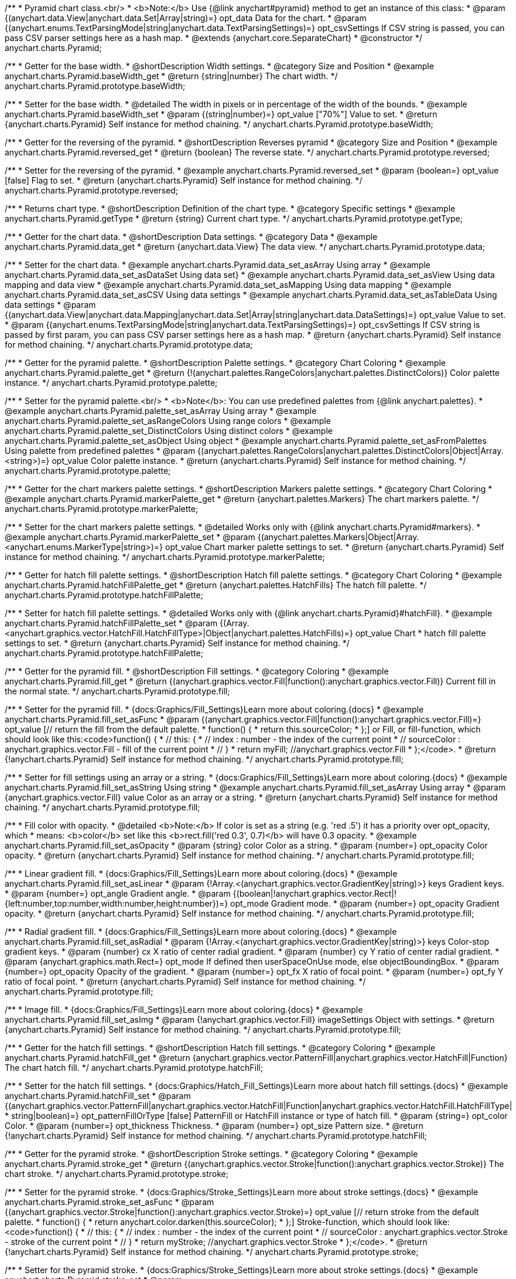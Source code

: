 /**
 * Pyramid chart class.<br/>
 * <b>Note:</b> Use {@link anychart#pyramid} method to get an instance of this class:
 * @param {(anychart.data.View|anychart.data.Set|Array|string)=} opt_data Data for the chart.
 * @param {(anychart.enums.TextParsingMode|string|anychart.data.TextParsingSettings)=} opt_csvSettings If CSV string is passed, you can pass CSV parser settings here as a hash map.
 * @extends {anychart.core.SeparateChart}
 * @constructor
 */
anychart.charts.Pyramid;


//----------------------------------------------------------------------------------------------------------------------
//
//  anychart.charts.Pyramid.prototype.baseWidth
//
//----------------------------------------------------------------------------------------------------------------------

/**
 * Getter for the base width.
 * @shortDescription Width settings.
 * @category Size and Position
 * @example anychart.charts.Pyramid.baseWidth_get
 * @return {string|number} The chart width.
 */
anychart.charts.Pyramid.prototype.baseWidth;

/**
 * Setter for the base width.
 * @detailed The width in pixels or in percentage of the width of the bounds.
 * @example anychart.charts.Pyramid.baseWidth_set
 * @param {(string|number)=} opt_value ["70%"] Value to set.
 * @return {anychart.charts.Pyramid} Self instance for method chaining.
 */
anychart.charts.Pyramid.prototype.baseWidth;


//----------------------------------------------------------------------------------------------------------------------
//
//  anychart.charts.Pyramid.prototype.reversed
//
//----------------------------------------------------------------------------------------------------------------------

/**
 * Getter for the reversing of the pyramid.
 * @shortDescription Reverses pyramid
 * @category Size and Position
 * @example anychart.charts.Pyramid.reversed_get
 * @return {boolean} The reverse state.
 */
anychart.charts.Pyramid.prototype.reversed;

/**
 * Setter for the reversing of the pyramid.
 * @example anychart.charts.Pyramid.reversed_set
 * @param {boolean=} opt_value [false] Flag to set.
 * @return {anychart.charts.Pyramid} Self instance for method chaining.
 */
anychart.charts.Pyramid.prototype.reversed;


//----------------------------------------------------------------------------------------------------------------------
//
//  anychart.charts.Pyramid.prototype.getType
//
//----------------------------------------------------------------------------------------------------------------------

/**
 * Returns chart type.
 * @shortDescription Definition of the chart type.
 * @category Specific settings
 * @example anychart.charts.Pyramid.getType
 * @return {string} Current chart type.
 */
anychart.charts.Pyramid.prototype.getType;


//----------------------------------------------------------------------------------------------------------------------
//
//  anychart.charts.Pyramid.prototype.data
//
//----------------------------------------------------------------------------------------------------------------------

/**
 * Getter for the chart data.
 * @shortDescription Data settings.
 * @category Data
 * @example anychart.charts.Pyramid.data_get
 * @return {anychart.data.View} The data view.
 */
anychart.charts.Pyramid.prototype.data;

/**
 * Setter for the chart data.
 * @example anychart.charts.Pyramid.data_set_asArray Using array
 * @example anychart.charts.Pyramid.data_set_asDataSet Using data set}
 * @example anychart.charts.Pyramid.data_set_asView Using data mapping and data view
 * @example anychart.charts.Pyramid.data_set_asMapping Using data mapping
 * @example anychart.charts.Pyramid.data_set_asCSV Using data settings
 * @example anychart.charts.Pyramid.data_set_asTableData Using data settings
 * @param {(anychart.data.View|anychart.data.Mapping|anychart.data.Set|Array|string|anychart.data.DataSettings)=} opt_value Value to set.
 * @param {(anychart.enums.TextParsingMode|string|anychart.data.TextParsingSettings)=} opt_csvSettings If CSV string is passed by first param, you can pass CSV parser settings here as a hash map.
 * @return {anychart.charts.Pyramid} Self instance for method chaining.
 */
anychart.charts.Pyramid.prototype.data;


//----------------------------------------------------------------------------------------------------------------------
//
//  anychart.charts.Pyramid.prototype.palette
//
//----------------------------------------------------------------------------------------------------------------------

/**
 * Getter for the pyramid palette.
 * @shortDescription Palette settings.
 * @category Chart Coloring
 * @example anychart.charts.Pyramid.palette_get
 * @return {!(anychart.palettes.RangeColors|anychart.palettes.DistinctColors)} Color palette instance.
 */
anychart.charts.Pyramid.prototype.palette;

/**
 * Setter for the pyramid palette.<br/>
 * <b>Note</b>: You can use predefined palettes from {@link anychart.palettes}.
 * @example anychart.charts.Pyramid.palette_set_asArray Using array
 * @example anychart.charts.Pyramid.palette_set_asRangeColors Using range colors
 * @example anychart.charts.Pyramid.palette_set_DistinctColors Using distinct colors
 * @example anychart.charts.Pyramid.palette_set_asObject Using object
 * @example anychart.charts.Pyramid.palette_set_asFromPalettes Using palette from predefined palettes
 * @param {(anychart.palettes.RangeColors|anychart.palettes.DistinctColors|Object|Array.<string>)=} opt_value Color palette instance.
 * @return {anychart.charts.Pyramid} Self instance for method chaining.
 */
anychart.charts.Pyramid.prototype.palette;


//----------------------------------------------------------------------------------------------------------------------
//
//  anychart.charts.Pyramid.prototype.markerPalette
//
//----------------------------------------------------------------------------------------------------------------------

/**
 * Getter for the chart markers palette settings.
 * @shortDescription Markers palette settings.
 * @category Chart Coloring
 * @example anychart.charts.Pyramid.markerPalette_get
 * @return {anychart.palettes.Markers} The chart markers palette.
 */
anychart.charts.Pyramid.prototype.markerPalette;

/**
 * Setter for the chart markers palette settings.
 * @detailed Works only with {@link anychart.charts.Pyramid#markers}.
 * @example anychart.charts.Pyramid.markerPalette_set
 * @param {(anychart.palettes.Markers|Object|Array.<anychart.enums.MarkerType|string>)=} opt_value Chart marker palette settings to set.
 * @return {anychart.charts.Pyramid} Self instance for method chaining.
 */
anychart.charts.Pyramid.prototype.markerPalette;


//----------------------------------------------------------------------------------------------------------------------
//
//  anychart.charts.Pyramid.prototype.hatchFillPalette
//
//----------------------------------------------------------------------------------------------------------------------

/**
 * Getter for hatch fill palette settings.
 * @shortDescription Hatch fill palette settings.
 * @category Chart Coloring
 * @example anychart.charts.Pyramid.hatchFillPalette_get
 * @return {anychart.palettes.HatchFills} The hatch fill palette.
 */
anychart.charts.Pyramid.prototype.hatchFillPalette;

/**
 * Setter for hatch fill palette settings.
 * @detailed Works only with {@link anychart.charts.Pyramid}#hatchFill}.
 * @example anychart.charts.Pyramid.hatchFillPalette_set
 * @param {(Array.<anychart.graphics.vector.HatchFill.HatchFillType>|Object|anychart.palettes.HatchFills)=} opt_value Chart
 * hatch fill palette settings to set.
 * @return {anychart.charts.Pyramid} Self instance for method chaining.
 */
anychart.charts.Pyramid.prototype.hatchFillPalette;


//----------------------------------------------------------------------------------------------------------------------
//
//  anychart.charts.Pyramid.prototype.fill
//
//----------------------------------------------------------------------------------------------------------------------

/**
 * Getter for the pyramid fill.
 * @shortDescription Fill settings.
 * @category Coloring
 * @example anychart.charts.Pyramid.fill_get
 * @return {(anychart.graphics.vector.Fill|function():anychart.graphics.vector.Fill)} Current fill in the normal state.
 */
anychart.charts.Pyramid.prototype.fill;

/**
 * Setter for the pyramid fill.
 * {docs:Graphics/Fill_Settings}Learn more about coloring.{docs}
 * @example anychart.charts.Pyramid.fill_set_asFunc
 * @param {(anychart.graphics.vector.Fill|function():anychart.graphics.vector.Fill)=} opt_value [// return the fill from the default palette.
 * function() {
 *   return this.sourceColor;
 * };] or Fill, or fill-function, which should look like this:<code>function() {
 *  //  this: {
 *  //  index : number  - the index of the current point
 *  //  sourceColor : anychart.graphics.vector.Fill - fill of the current point
 *  // }
 *  return myFill; //anychart.graphics.vector.Fill
 * };</code>.
 * @return {!anychart.charts.Pyramid} Self instance for method chaining.
 */
anychart.charts.Pyramid.prototype.fill;

/**
 * Setter for fill settings using an array or a string.
 * {docs:Graphics/Fill_Settings}Learn more about coloring.{docs}
 * @example anychart.charts.Pyramid.fill_set_asString Using string
 * @example anychart.charts.Pyramid.fill_set_asArray Using array
 * @param {anychart.graphics.vector.Fill} value Color as an array or a string.
 * @return {anychart.charts.Pyramid} Self instance for method chaining.
 */
anychart.charts.Pyramid.prototype.fill;

/**
 * Fill color with opacity.
 * @detailed <b>Note:</b> If color is set as a string (e.g. 'red .5') it has a priority over opt_opacity, which
 * means: <b>color</b> set like this <b>rect.fill('red 0.3', 0.7)</b> will have 0.3 opacity.
 * @example anychart.charts.Pyramid.fill_set_asOpacity
 * @param {string} color Color as a string.
 * @param {number=} opt_opacity Color opacity.
 * @return {anychart.charts.Pyramid} Self instance for method chaining.
 */
anychart.charts.Pyramid.prototype.fill;

/**
 * Linear gradient fill.
 * {docs:Graphics/Fill_Settings}Learn more about coloring.{docs}
 * @example anychart.charts.Pyramid.fill_set_asLinear
 * @param {!Array.<(anychart.graphics.vector.GradientKey|string)>} keys Gradient keys.
 * @param {number=} opt_angle Gradient angle.
 * @param {(boolean|!anychart.graphics.vector.Rect|!{left:number,top:number,width:number,height:number})=} opt_mode Gradient mode.
 * @param {number=} opt_opacity Gradient opacity.
 * @return {anychart.charts.Pyramid} Self instance for method chaining.
 */
anychart.charts.Pyramid.prototype.fill;

/**
 * Radial gradient fill.
 * {docs:Graphics/Fill_Settings}Learn more about coloring.{docs}
 * @example anychart.charts.Pyramid.fill_set_asRadial
 * @param {!Array.<(anychart.graphics.vector.GradientKey|string)>} keys Color-stop gradient keys.
 * @param {number} cx X ratio of center radial gradient.
 * @param {number} cy Y ratio of center radial gradient.
 * @param {anychart.graphics.math.Rect=} opt_mode If defined then userSpaceOnUse mode, else objectBoundingBox.
 * @param {number=} opt_opacity Opacity of the gradient.
 * @param {number=} opt_fx X ratio of focal point.
 * @param {number=} opt_fy Y ratio of focal point.
 * @return {anychart.charts.Pyramid} Self instance for method chaining.
 */
anychart.charts.Pyramid.prototype.fill;

/**
 * Image fill.
 * {docs:Graphics/Fill_Settings}Learn more about coloring.{docs}
 * @example anychart.charts.Pyramid.fill_set_asImg
 * @param {!anychart.graphics.vector.Fill} imageSettings Object with settings.
 * @return {anychart.charts.Pyramid} Self instance for method chaining.
 */
anychart.charts.Pyramid.prototype.fill;


//----------------------------------------------------------------------------------------------------------------------
//
//  anychart.charts.Pyramid.prototype.hatchFill
//
//----------------------------------------------------------------------------------------------------------------------

/**
 * Getter for the hatch fill settings.
 * @shortDescription Hatch fill settings.
 * @category Coloring
 * @example anychart.charts.Pyramid.hatchFill_get
 * @return {anychart.graphics.vector.PatternFill|anychart.graphics.vector.HatchFill|Function} The chart hatch fill.
 */
anychart.charts.Pyramid.prototype.hatchFill;

/**
 * Setter for the hatch fill settings.
 * {docs:Graphics/Hatch_Fill_Settings}Learn more about hatch fill settings.{docs}
 * @example anychart.charts.Pyramid.hatchFill_set
 * @param {(anychart.graphics.vector.PatternFill|anychart.graphics.vector.HatchFill|Function|anychart.graphics.vector.HatchFill.HatchFillType|
 * string|boolean)=} opt_patternFillOrType [false] PatternFill or HatchFill instance or type of hatch fill.
 * @param {string=} opt_color Color.
 * @param {number=} opt_thickness Thickness.
 * @param {number=} opt_size Pattern size.
 * @return {!anychart.charts.Pyramid} Self instance for method chaining.
 */
anychart.charts.Pyramid.prototype.hatchFill;


//----------------------------------------------------------------------------------------------------------------------
//
//  anychart.charts.Pyramid.prototype.stroke
//
//----------------------------------------------------------------------------------------------------------------------

/**
 * Getter for the pyramid stroke.
 * @shortDescription Stroke settings.
 * @category Coloring
 * @example anychart.charts.Pyramid.stroke_get
 * @return {(anychart.graphics.vector.Stroke|function():anychart.graphics.vector.Stroke)} The chart stroke.
 */
anychart.charts.Pyramid.prototype.stroke;

/**
 * Setter for the pyramid stroke.
 * {docs:Graphics/Stroke_Settings}Learn more about stroke settings.{docs}
 * @example anychart.charts.Pyramid.stroke_set_asFunc
 * @param {(anychart.graphics.vector.Stroke|function():anychart.graphics.vector.Stroke)=} opt_value [// return stroke from the default palette.
 * function() {
 *   return anychart.color.darken(this.sourceColor);
 * };] Stroke-function, which should look like:<code>function() {
 *  //  this: {
 *  //  index : number  - the index of the current point
 *  //  sourceColor : anychart.graphics.vector.Stroke - stroke of the current point
 *  // }
 *  return myStroke; //anychart.graphics.vector.Stroke
 * };</code>.
 * @return {!anychart.charts.Pyramid} Self instance for method chaining.
 */
anychart.charts.Pyramid.prototype.stroke;

/**
 * Setter for the pyramid stroke.
 * {docs:Graphics/Stroke_Settings}Learn more about stroke settings.{docs}
 * @example anychart.charts.Pyramid.stroke_set
 * @param {(anychart.graphics.vector.Stroke|anychart.graphics.vector.ColoredFill|string|Function|null)=} opt_color Stroke settings.
 * @param {number=} opt_thickness [1] Line thickness.
 * @param {string=} opt_dashpattern Controls the pattern of dashes and gaps used to stroke paths.
 * @param {anychart.graphics.vector.StrokeLineJoin=} opt_lineJoin Line join style.
 * @param {anychart.graphics.vector.StrokeLineCap=} opt_lineCap Line cap style.
 * @return {anychart.charts.Pyramid} Self instance for method chaining.
 */
anychart.charts.Pyramid.prototype.stroke;


//----------------------------------------------------------------------------------------------------------------------
//
//  anychart.charts.Pyramid.prototype.pointsPadding
//
//----------------------------------------------------------------------------------------------------------------------

/**
 * Getter for the padding between points.
 * @shortDescription Padding between points.
 * @category Specific settings
 * @example anychart.charts.Pyramid.pointsPadding_get
 * @return {string|number} The points padding.
 */
anychart.charts.Pyramid.prototype.pointsPadding;

/**
 * Setter for the padding between points.
 * @example anychart.charts.Pyramid.pointsPadding_set
 * @param {(string|number)=} opt_value [5] Value to set.
 * @return {anychart.charts.Pyramid} Self instance for method chaining.
 */
anychart.charts.Pyramid.prototype.pointsPadding;


//----------------------------------------------------------------------------------------------------------------------
//
//  anychart.charts.Pyramid.prototype.labels
//
//----------------------------------------------------------------------------------------------------------------------

/**
 * Getter for the pyramid labels.
 * @shortDescription Labels settings.
 * @category Point Elements
 * @detailed It is used to access to the current (default too) settings of the labels.<br>
 * <b>Note:</b> Default labels will appear when this getter is called for the first time.
 * @example anychart.charts.Pyramid.labels_get
 * @return {!anychart.core.ui.LabelsFactory} LabelsFactory instance.
 */
anychart.charts.Pyramid.prototype.labels;

/**
 * Setter for the pyramid labels.
 * @detailed <b>Note:</b> positioning is done using {@link anychart.core.ui.LabelsFactory#positionFormatter} method
 * and text is formatted using {@link anychart.core.ui.LabelsFactory#textFormatter} method.<br/>
 * Sets chart labels settings depending on parameter type:
 * <ul>
 *   <li><b>null/boolean</b> - disable or enable chart labels.</li>
 *   <li><b>object</b> - sets chart labels settings.</li>
 * </ul>
 * @example anychart.charts.Pyramid.labels_set_asBool Disable/enable labels
 * @example anychart.charts.Pyramid.labels_set_asObject Using object
 * @param {(Object|boolean|null)=} opt_value [true] Chart data labels settings.
 * @return {anychart.charts.Pyramid} Self instance for method chaining.
 */
anychart.charts.Pyramid.prototype.labels;

//----------------------------------------------------------------------------------------------------------------------
//
//  anychart.charts.Pyramid.prototype.overlapMode
//
//----------------------------------------------------------------------------------------------------------------------

/**
 * Getter for overlap mode for labels.
 * @shortDescription Overlap mode for labels.
 * @category Specific settings
 * @example anychart.charts.Pyramid.overlapMode_get
 * @return {anychart.enums.LabelsOverlapMode|string} Overlap mode flag.
 */
anychart.charts.Pyramid.prototype.overlapMode;

/**
 * Setter for overlap mode for labels.
 * @detailed Allows the labels to cross other labels. ONLY for outside labels.
 * @example anychart.charts.Pyramid.overlapMode_set_asBool Disable/Enable overlap mode
 * @example anychart.charts.Pyramid.overlapMode_set_asString Using string
 * @param {(anychart.enums.LabelsOverlapMode|string|boolean)=} opt_value ["noOverlap"] Value to set.
 * @return {anychart.charts.Pyramid} Self instance for method chaining.
 */
anychart.charts.Pyramid.prototype.overlapMode;


//----------------------------------------------------------------------------------------------------------------------
//
//  anychart.charts.Pyramid.prototype.connectorLength
//
//----------------------------------------------------------------------------------------------------------------------

/**
 * Getter for the outside labels connector length.
 * @shortDescription Labels connector length.
 * @category Specific settings
 * @example anychart.charts.Pyramid.connectorLength_get
 * @return {number|string|null} Outside labels connector length.
 */
anychart.charts.Pyramid.prototype.connectorLength;

/**
 * Setter for the outside labels connector length.
 * @detailed Works only with {@link anychart.core.ui.LabelsFactory#position} for values "outsideLeft" and "outsideRight".
 * @example anychart.charts.Pyramid.connectorLength_set
 * @param {(number|string)=} opt_value [20] Value to set.
 * @return {anychart.charts.Pyramid} Self instance for method chaining.
 */
anychart.charts.Pyramid.prototype.connectorLength;


//----------------------------------------------------------------------------------------------------------------------
//
//  anychart.charts.Pyramid.prototype.connectorStroke
//
//----------------------------------------------------------------------------------------------------------------------

/**
 * Getter for outside labels connectors stroke settings.
 * @shortDescription Labels connector stroke settings.
 * @category Coloring
 * @example anychart.charts.Pyramid.connectorStroke_get
 * @return {anychart.graphics.vector.Stroke|Function} The stroke settings.
 */
anychart.charts.Pyramid.prototype.connectorStroke;

/**
 * Setter for outside labels connectors stroke settings.
 * {docs:Graphics/Stroke_Settings}Learn more about stroke settings.{docs}
 * @example anychart.charts.Pyramid.connectorStroke_set
 * @param {(anychart.graphics.vector.Stroke|anychart.graphics.vector.ColoredFill|string|Function|null)=} opt_value ["#7c868e"] Stroke settings.
 * @param {number=} opt_thickness Line thickness.
 * @param {string=} opt_dashpattern Controls the pattern of dashes and gaps used to stroke paths.
 * @param {anychart.graphics.vector.StrokeLineJoin=} opt_lineJoin Line join style.
 * @param {anychart.graphics.vector.StrokeLineCap=} opt_lineCap Line cap style.
 * @return {anychart.charts.Pyramid} Self instance for method chaining.
 */
anychart.charts.Pyramid.prototype.connectorStroke;


//----------------------------------------------------------------------------------------------------------------------
//
//  anychart.charts.Pyramid.prototype.markers
//
//----------------------------------------------------------------------------------------------------------------------

/**
 * Getter for data markers.
 * @shortDescription Markers settings.
 * @category Point Elements
 * @example anychart.charts.Pyramid.markers_get
 * @return {!anychart.core.ui.MarkersFactory} Markers instance.
 */
anychart.charts.Pyramid.prototype.markers;

/**
 * Setter for data markers.
 * @detailed Sets chart markers settings depending on parameter type:
 * <ul>
 *   <li><b>null/boolean</b> - disable or enable chart markers.</li>
 *   <li><b>object</b> - sets chart markers settings.</li>
 *   <li><b>string</b> - sets chart markers type.</li>
 * </ul>
 * @example anychart.charts.Pyramid.markers_set_asBool Disable/enable markers
 * @example anychart.charts.Pyramid.markers_set_asObject Using object
 * @example anychart.charts.Pyramid.markers_set_asString Using string
 * @param {(Object|boolean|null|string)=} opt_value [false] Data markers settings.
 * @return {anychart.charts.Pyramid} Self instance for method chaining.
 */
anychart.charts.Pyramid.prototype.markers;


//----------------------------------------------------------------------------------------------------------------------
//
//  anychart.charts.Pyramid.prototype.tooltip
//
//----------------------------------------------------------------------------------------------------------------------

/**
 * Getter for tooltip settings.
 * @shortDescription Tooltip settings.
 * @category Interactivity
 * @example anychart.charts.Pyramid.tooltip_get
 * @return {anychart.core.ui.Tooltip} Tooltip instance.
 */
anychart.charts.Pyramid.prototype.tooltip;

/**
 * Setter for tooltip settings.
 * @detailed Sets chart data tooltip settings depending on parameter type:
 * <ul>
 *   <li><b>null/boolean</b> - disable or enable chart data tooltip.</li>
 *   <li><b>object</b> - sets chart data tooltip settings.</li>
 * </ul>
 * @example anychart.charts.Pyramid.tooltip_set_asBool Disable/enable tooltip
 * @example anychart.charts.Pyramid.tooltip_set_asObject Using object
 * @param {(Object|boolean|null)=} opt_value [true] Tooltip settings.
 * @return {anychart.charts.Pyramid} Self instance for method chaining.
 */
anychart.charts.Pyramid.prototype.tooltip;

//----------------------------------------------------------------------------------------------------------------------
//
//  anychart.charts.Pyramid.prototype.hover
//
//----------------------------------------------------------------------------------------------------------------------

/**
 * Setter for the hover state on a element or all elements.
 * @shortDescription Hover state of the element.
 * @category Interactivity
 * @detailed If index is passed, hovers a slice of the chart by its index, else doesn't hovers all slices of the chart.<br/>
 * <b>Note:</b> Works only after {@link anychart.charts.Pyramid#draw} is called.
 * @example anychart.charts.Pyramid.hover_asIndex Hover element by index.
 * @example anychart.charts.Pyramid.hover Hover all chart element.
 * @param {number=} opt_index Slice index.
 * @return {anychart.charts.Pyramid} Self instance for method chaining.
 */
anychart.charts.Pyramid.prototype.hover;


//----------------------------------------------------------------------------------------------------------------------
//
//  anychart.charts.Pyramid.prototype.unhover
//
//----------------------------------------------------------------------------------------------------------------------

/**
 * Removes hover from all chart points.
 * @shortDescription Removes hover state from all chart points.
 * @category Interactivity
 * @detailed <b>Note:</b> Works only after {@link anychart.charts.Pyramid#draw} is called.
 * @example anychart.charts.Pyramid.unhover
 * @return {!anychart.charts.Pyramid} Self instance for method chaining.
 */
anychart.charts.Pyramid.prototype.unhover;

//----------------------------------------------------------------------------------------------------------------------
//
//  anychart.charts.Pyramid.prototype.select
//
//----------------------------------------------------------------------------------------------------------------------

/**
 * Selects all points of the series.
 * <b>Note:</b> Works only after {@link anychart.charts.Pyramid#draw} is called.
 * @example anychart.charts.Pyramid.select
 * @return {anychart.charts.Pyramid} Self instance for method chaining.
 * @since 7.7.0
 */
anychart.charts.Pyramid.prototype.select;

/**
 * Selects points by index.
 * <b>Note:</b> Works only after {@link anychart.charts.Pyramid#draw} is called.
 * @shortDescription Selects points.
 * @category Interactivity
 * @example anychart.charts.Pyramid.select_set_Index
 * @param {number} opt_index Index of the point to select.
 * @return {anychart.charts.Pyramid} Self instance for method chaining.
 * @since 7.7.0
 */
anychart.charts.Pyramid.prototype.select;

/**
 * Selects points by indexes.
 * <b>Note:</b> Works only after {@link anychart.charts.Pyramid#draw} is called.
 * @example anychart.charts.Pyramid.select_set_asIndexes
 * @param {Array.<number>} opt_indexes Array of indexes of the point to select.
 * @return {anychart.charts.Pyramid} Self instance for method chaining.
 * @since 7.7.0
 */
anychart.charts.Pyramid.prototype.select;


//----------------------------------------------------------------------------------------------------------------------
//
//  anychart.charts.Pyramid.prototype.unselect
//
//----------------------------------------------------------------------------------------------------------------------

/**
 * Deselects all points.
 * <b>Note:</b> Works only after {@link anychart.charts.Pyramid#draw} is called.
 * @category Interactivity
 * @example anychart.charts.Pyramid.unselect
 * @return {!anychart.charts.Pyramid} Self instance for method chaining.
 * @since 7.7.0
 */
anychart.charts.Pyramid.prototype.unselect;


//----------------------------------------------------------------------------------------------------------------------
//
//  anychart.charts.Pyramid.prototype.normal
//
//----------------------------------------------------------------------------------------------------------------------

/**
 * Getter for normal state settings.
 * @shortDescription Normal state settings.
 * @category Interactivity
 * @example anychart.charts.Pyramid.normal_get
 * @return {anychart.core.StateSettings} Normal state settings.
 * @since 8.0.0
 */
anychart.charts.Pyramid.prototype.normal;

/**
 * Setter for normal state settings.
 * @example anychart.charts.Pyramid.normal_set
 * @param {!Object=} opt_value State settings to set.
 * @return {anychart.charts.Pyramid} Self instance for method chaining.
 * @since 8.0.0
 */
anychart.charts.Pyramid.prototype.normal;

//----------------------------------------------------------------------------------------------------------------------
//
//  anychart.charts.Pyramid.prototype.hovered
//
//----------------------------------------------------------------------------------------------------------------------

/**
 * Getter for hovered state settings.
 * @shortDescription Hovered state settings.
 * @category Interactivity
 * @example anychart.charts.Pyramid.hovered_get
 * @return {anychart.core.StateSettings} Hovered state settings
 * @since 8.0.0
 */
anychart.charts.Pyramid.prototype.hovered;

/**
 * Setter for hovered state settings.
 * @example anychart.charts.Pyramid.hovered_set
 * @param {!Object=} opt_value State settings to set.
 * @return {anychart.charts.Pyramid} Self instance for method chaining.
 * @since 8.0.0
 */
anychart.charts.Pyramid.prototype.hovered;

//----------------------------------------------------------------------------------------------------------------------
//
//  anychart.charts.Pyramid.prototype.selected
//
//----------------------------------------------------------------------------------------------------------------------

/**
 * Getter for selected state settings.
 * @shortDescription Selected state settings.
 * @category Interactivity
 * @example anychart.charts.Pyramid.selected_get
 * @return {anychart.core.StateSettings} Selected state settings
 * @since 8.0.0
 */
anychart.charts.Pyramid.prototype.selected;

/**
 * Setter for selected state settings.
 * @example anychart.charts.Pyramid.selected_set
 * @param {!Object=} opt_value State settings to set.
 * @return {anychart.charts.Pyramid} Self instance for method chaining.
 * @since 8.0.0
 */
anychart.charts.Pyramid.prototype.selected;

//----------------------------------------------------------------------------------------------------------------------
//
//  anychart.charts.Pyramid.prototype.getPoint
//
//----------------------------------------------------------------------------------------------------------------------

/**
 * Gets wrapped point by index.
 * @category Point Elements
 * @example anychart.charts.Pyramid.getPoint
 * @param {number} index Point index.
 * @return {anychart.core.Point} Wrapped point.
 */
anychart.charts.Pyramid.prototype.getPoint;

/** @inheritDoc */
anychart.charts.Pyramid.prototype.legend;

/** @inheritDoc */
anychart.charts.Pyramid.prototype.credits;

/** @inheritDoc */
anychart.charts.Pyramid.prototype.margin;

/** @inheritDoc */
anychart.charts.Pyramid.prototype.padding;

/** @inheritDoc */
anychart.charts.Pyramid.prototype.background;

/** @inheritDoc */
anychart.charts.Pyramid.prototype.title;

/** @inheritDoc */
anychart.charts.Pyramid.prototype.label;

/** @inheritDoc */
anychart.charts.Pyramid.prototype.animation;

/** @inheritDoc */
anychart.charts.Pyramid.prototype.draw;

/** @inheritDoc */
anychart.charts.Pyramid.prototype.toJson;

/** @inheritDoc */
anychart.charts.Pyramid.prototype.toXml;

/** @inheritDoc */
anychart.charts.Pyramid.prototype.interactivity;

/** @inheritDoc */
anychart.charts.Pyramid.prototype.bounds;

/** @inheritDoc */
anychart.charts.Pyramid.prototype.left;

/** @inheritDoc */
anychart.charts.Pyramid.prototype.right;

/** @inheritDoc */
anychart.charts.Pyramid.prototype.top;

/** @inheritDoc */
anychart.charts.Pyramid.prototype.bottom;

/** @inheritDoc */
anychart.charts.Pyramid.prototype.width;

/** @inheritDoc */
anychart.charts.Pyramid.prototype.height;

/** @inheritDoc */
anychart.charts.Pyramid.prototype.minWidth;

/** @inheritDoc */
anychart.charts.Pyramid.prototype.minHeight;

/** @inheritDoc */
anychart.charts.Pyramid.prototype.maxWidth;

/** @inheritDoc */
anychart.charts.Pyramid.prototype.maxHeight;

/** @inheritDoc */
anychart.charts.Pyramid.prototype.getPixelBounds;

/** @inheritDoc */
anychart.charts.Pyramid.prototype.container;

/** @inheritDoc */
anychart.charts.Pyramid.prototype.zIndex;

/**
 * @inheritDoc
 * @ignoreDoc
 */
anychart.charts.Pyramid.prototype.enabled;

/** @inheritDoc */
anychart.charts.Pyramid.prototype.saveAsPng;

/** @inheritDoc */
anychart.charts.Pyramid.prototype.saveAsJpg;

/** @inheritDoc */
anychart.charts.Pyramid.prototype.saveAsPdf;

/** @inheritDoc */
anychart.charts.Pyramid.prototype.saveAsSvg;

/** @inheritDoc */
anychart.charts.Pyramid.prototype.toSvg;

/** @inheritDoc */
anychart.charts.Pyramid.prototype.print;

/** @inheritDoc */
anychart.charts.Pyramid.prototype.listen;

/** @inheritDoc */
anychart.charts.Pyramid.prototype.listenOnce;

/** @inheritDoc */
anychart.charts.Pyramid.prototype.unlisten;

/** @inheritDoc */
anychart.charts.Pyramid.prototype.unlistenByKey;

/** @inheritDoc */
anychart.charts.Pyramid.prototype.removeAllListeners;

/** @inheritDoc */
anychart.charts.Pyramid.prototype.localToGlobal;

/** @inheritDoc */
anychart.charts.Pyramid.prototype.globalToLocal;

/** @inheritDoc */
anychart.charts.Pyramid.prototype.contextMenu;

/** @inheritDoc */
anychart.charts.Pyramid.prototype.getSelectedPoints;

/** @inheritDoc */
anychart.charts.Pyramid.prototype.toCsv;

/** @inheritDoc */
anychart.charts.Pyramid.prototype.saveAsXml;

/** @inheritDoc */
anychart.charts.Pyramid.prototype.saveAsJson;

/** @inheritDoc */
anychart.charts.Pyramid.prototype.saveAsCsv;

/** @inheritDoc */
anychart.charts.Pyramid.prototype.saveAsXlsx;

/** @inheritDoc */
anychart.charts.Pyramid.prototype.getStat;

/** @inheritDoc */
anychart.charts.Pyramid.prototype.startSelectMarquee;

/** @inheritDoc */
anychart.charts.Pyramid.prototype.selectMarqueeFill;

/** @inheritDoc */
anychart.charts.Pyramid.prototype.selectMarqueeStroke;

/** @inheritDoc */
anychart.charts.Pyramid.prototype.inMarquee;

/** @inheritDoc */
anychart.charts.Pyramid.prototype.cancelMarquee;

/** @inheritDoc */
anychart.charts.Pyramid.prototype.exports;

/** @inheritDoc */
anychart.charts.Pyramid.prototype.noData;

/** @inheritDoc */
anychart.charts.Pyramid.prototype.autoRedraw;

/** @ignoreDoc */
anychart.charts.Pyramid.prototype.dispose;